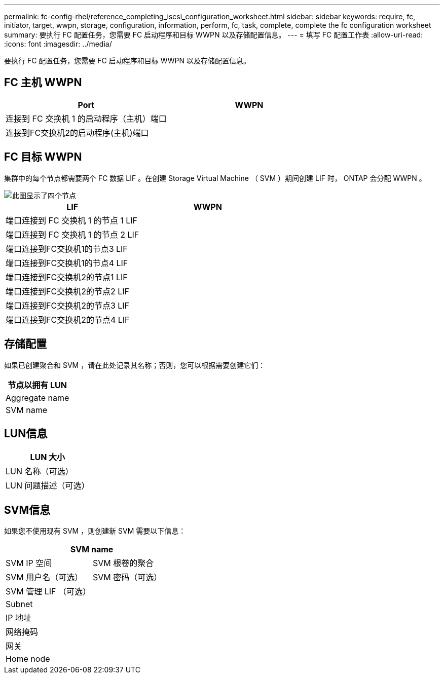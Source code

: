 ---
permalink: fc-config-rhel/reference_completing_iscsi_configuration_worksheet.html 
sidebar: sidebar 
keywords: require, fc, initiator, target, wwpn, storage, configuration, information, perform, fc, task, complete, complete the fc configuration worksheet 
summary: 要执行 FC 配置任务，您需要 FC 启动程序和目标 WWPN 以及存储配置信息。 
---
= 填写 FC 配置工作表
:allow-uri-read: 
:icons: font
:imagesdir: ../media/


[role="lead"]
要执行 FC 配置任务，您需要 FC 启动程序和目标 WWPN 以及存储配置信息。



== FC 主机 WWPN

|===
| Port | WWPN 


 a| 
连接到 FC 交换机 1 的启动程序（主机）端口
 a| 



 a| 
连接到FC交换机2的启动程序(主机)端口
 a| 

|===


== FC 目标 WWPN

集群中的每个节点都需要两个 FC 数据 LIF 。在创建 Storage Virtual Machine （ SVM ）期间创建 LIF 时， ONTAP 会分配 WWPN 。

image::../media/network_fc_or_iscsi_express_fc_rhel.gif[此图显示了四个节点,two switches,and a host. Each node has two LIFs]

|===
| LIF | WWPN 


 a| 
端口连接到 FC 交换机 1 的节点 1 LIF
 a| 



 a| 
端口连接到 FC 交换机 1 的节点 2 LIF
 a| 



 a| 
端口连接到FC交换机1的节点3 LIF
 a| 



 a| 
端口连接到FC交换机1的节点4 LIF
 a| 



 a| 
端口连接到FC交换机2的节点1 LIF
 a| 



 a| 
端口连接到FC交换机2的节点2 LIF
 a| 



 a| 
端口连接到FC交换机2的节点3 LIF
 a| 



 a| 
端口连接到FC交换机2的节点4 LIF
 a| 

|===


== 存储配置

如果已创建聚合和 SVM ，请在此处记录其名称；否则，您可以根据需要创建它们：

|===
| 节点以拥有 LUN 


 a| 
Aggregate name



 a| 
SVM name

|===


== LUN信息

|===
| LUN 大小 


 a| 
LUN 名称（可选）



 a| 
LUN 问题描述（可选）

|===


== SVM信息

如果您不使用现有 SVM ，则创建新 SVM 需要以下信息：

[cols="1a,1a"]
|===
2+| SVM name 


 a| 
SVM IP 空间



 a| 
SVM 根卷的聚合



 a| 
SVM 用户名（可选）



 a| 
SVM 密码（可选）



 a| 
SVM 管理 LIF （可选）



 a| 
 a| 
Subnet



 a| 
 a| 
IP 地址



 a| 
 a| 
网络掩码



 a| 
 a| 
网关



 a| 
 a| 
Home node



 a| 
 a| 
主端口

|===